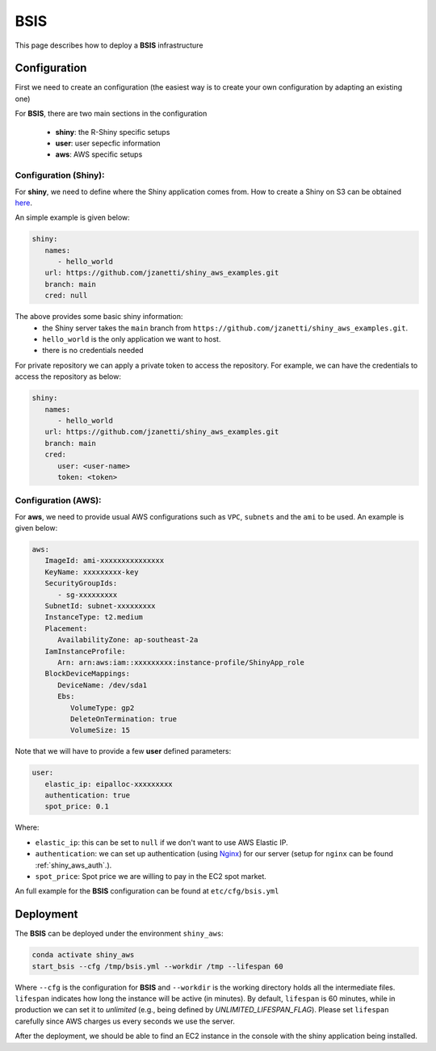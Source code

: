 BSIS
=====

This page describes how to deploy a **BSIS** infrastructure

Configuration
------
First we need to create an configuration (the easiest way is to create your own configuration by adapting an existing one)

For **BSIS**, there are two main sections in the configuration

  - **shiny**: the R-Shiny specific setups
  - **user**: user sepecfic information
  - **aws**: AWS specific setups

Configuration (Shiny):
^^^^^^^^^^^
For **shiny**, we need to define where the Shiny application comes from. How to create a Shiny on S3 can be obtained `here <https://shiny-aws-doc.readthedocs.io/en/latest/Shiny.html>`_.

An simple example is given below:

.. code-block:: bash

   shiny: 
      names: 
         - hello_world
      url: https://github.com/jzanetti/shiny_aws_examples.git
      branch: main
      cred: null

The above provides some basic shiny information: 
   - the Shiny server takes the ``main`` branch from ``https://github.com/jzanetti/shiny_aws_examples.git``. 
   - ``hello_world`` is the only application we want to host.
   - there is no credentials needed

For private repository we can apply a private token to access the repository. For example, we can have the credentials to access the repository as below:

.. code-block:: bash

   shiny: 
      names: 
         - hello_world
      url: https://github.com/jzanetti/shiny_aws_examples.git
      branch: main
      cred:     
         user: <user-name>
         token: <token>

Configuration (AWS):
^^^^^^^^^^^

For **aws**, we need to provide usual AWS configurations such as ``VPC``, ``subnets`` and the ``ami`` to be used. An example is given below:

.. code-block:: bash

      aws:
         ImageId: ami-xxxxxxxxxxxxxxx
         KeyName: xxxxxxxxx-key
         SecurityGroupIds:
            - sg-xxxxxxxxx
         SubnetId: subnet-xxxxxxxxx
         InstanceType: t2.medium
         Placement:
            AvailabilityZone: ap-southeast-2a
         IamInstanceProfile:
            Arn: arn:aws:iam::xxxxxxxxx:instance-profile/ShinyApp_role
         BlockDeviceMappings:
            DeviceName: /dev/sda1
            Ebs:
               VolumeType: gp2
               DeleteOnTermination: true
               VolumeSize: 15


Note that we will have to provide a few **user** defined parameters:

.. code-block:: bash

      user:
         elastic_ip: eipalloc-xxxxxxxxx
         authentication: true
         spot_price: 0.1

Where:

- ``elastic_ip``: this can be set to ``null`` if we don't want to use AWS Elastic IP.
- ``authentication``: we can set up authentication (using `Nginx <https://www.nginx.com/>`_) for our server (setup for ``nginx`` can be found :ref:`shiny_aws_auth`.).
- ``spot_price``: Spot price we are willing to pay in the EC2 spot market.

An full example for the **BSIS** configuration can be found at ``etc/cfg/bsis.yml``

Deployment
------
The **BSIS** can be deployed under the environment ``shiny_aws``:

.. code-block:: bash

   conda activate shiny_aws
   start_bsis --cfg /tmp/bsis.yml --workdir /tmp --lifespan 60

Where ``--cfg`` is the configuration for **BSIS** and ``--workdir`` is the working directory holds all the intermediate files. 
``lifespan`` indicates how long the instance will be active (in minutes). By default, ``lifespan`` is 60 minutes, while 
in production we can set it to `unlimited` (e.g., being defined by `UNLIMITED_LIFESPAN_FLAG`). Please set ``lifespan`` 
carefully since AWS charges us every seconds we use the server.

After the deployment, we should be able to find an EC2 instance in the console with the shiny application being installed.